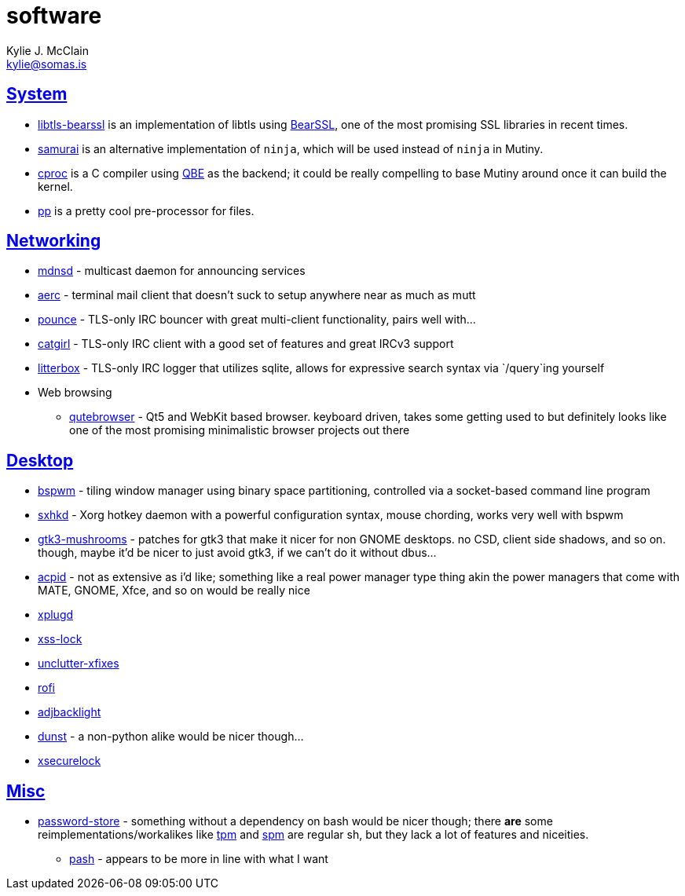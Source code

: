 = software
Kylie J. McClain <kylie@somas.is>

:description: A list of software in line with the Mutiny philosophy.
:toc: right
:sectlinks:
:sectanchors:
:idprefix:

== System
* https://sr.ht/~mcf/libtls-bearssl[libtls-bearssl] is an implementation of libtls using
  https://bearssl.org[BearSSL], one of the most promising SSL libraries in recent times.
* https://github.com/michaelforney/samurai[samurai] is an alternative implementation of `ninja`,
  which will be used instead of `ninja` in Mutiny.
* https://git.sr.ht/~mcf/cproc[cproc] is a C compiler using https://c9x.me/compile/[QBE] as the
  backend; it could be really compelling to base Mutiny around once it can build the kernel.
* https://mkws.sh/pp.html[pp] is a pretty cool pre-processor for files.

== Networking
* https://github.com/troglobit/mdnsd[mdnsd] - multicast daemon for announcing services
* https://github.com/ddevault/aerc[aerc] - terminal mail client that doesn't suck to setup anywhere
  near as much as mutt
* https://git.causal.agency/pounce[pounce] - TLS-only IRC bouncer with great multi-client
  functionality, pairs well with...
* https://git.causal.agency/catgirl[catgirl] - TLS-only IRC client with a good set of features
  and great IRCv3 support
* https://git.causal.agency/litterbox[litterbox] - TLS-only IRC logger that utilizes sqlite, allows
  for expressive search syntax via `/query`ing yourself
* Web browsing
    ** https://www.qutebrowser.org[qutebrowser] - Qt5 and WebKit based browser. keyboard driven,
       takes some getting used to but definitely looks like one of the most promising minimalistic
       browser projects out there

== Desktop
* https://github.com/baskerville/bspwm[bspwm] - tiling window manager using binary space
  partitioning, controlled via a socket-based command line program
* https://github.com/baskerville/sxhkd[sxhkd] - Xorg hotkey daemon with a powerful configuration
  syntax, mouse chording, works very well with bspwm
* https://github.com/TomaszGasior/gtk3-mushrooms[gtk3-mushrooms] - patches for gtk3 that make it
  nicer for non GNOME desktops. no CSD, client side shadows, and so on. though, maybe it'd be nicer
  to just avoid gtk3, if we can't do it without dbus...
* https://sourceforge.net/projects/acpid2[acpid] - not as extensive as i'd like; something like a
  real power manager type thing akin the power managers that come with MATE, GNOME, Xfce, and so on
  would be really nice
* https://github.com/troglobit/xplugd[xplugd]
* https://bitbucket.org/raymonad/xss-lock[xss-lock]
* https://github.com/Airblader/unclutter-xfixes[unclutter-xfixes]
* https://github.com/DaveDavenport/rofi[rofi]
* https://github.com/maandree/adjbacklight[adjbacklight]
* https://github.com/dunst-project/dunst[dunst] - a non-python alike would be nicer though...
* https://github.com/google/xsecurelock[xsecurelock]

== Misc
* https://www.passwordstore.org/[password-store] - something without a dependency on bash would be
  nicer though; there *are* some reimplementations/workalikes like https://github.com/nmeum/tpm[tpm]
  and https://notabug.org/kl3/spm[spm] are regular sh, but they lack a lot of features and
  niceities.
    ** https://github.com/dylanaraps/pash[pash] - appears to be more in line with what I want
